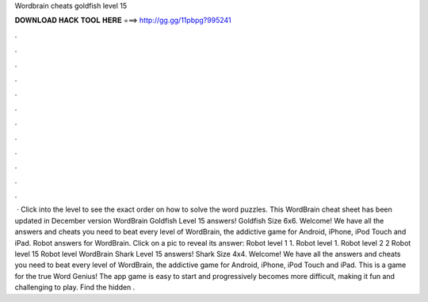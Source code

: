 Wordbrain cheats goldfish level 15

𝐃𝐎𝐖𝐍𝐋𝐎𝐀𝐃 𝐇𝐀𝐂𝐊 𝐓𝐎𝐎𝐋 𝐇𝐄𝐑𝐄 ===> http://gg.gg/11pbpg?995241

.

.

.

.

.

.

.

.

.

.

.

.

 · Click into the level to see the exact order on how to solve the word puzzles. This WordBrain cheat sheet has been updated in December version WordBrain Goldfish Level 15 answers! Goldfish Size 6x6. Welcome! We have all the answers and cheats you need to beat every level of WordBrain, the addictive game for Android, iPhone, iPod Touch and iPad. Robot answers for WordBrain. Click on a pic to reveal its answer: Robot level 1 1. Robot level 1. Robot level 2 2 Robot level 15 Robot level  WordBrain Shark Level 15 answers! Shark Size 4x4. Welcome! We have all the answers and cheats you need to beat every level of WordBrain, the addictive game for Android, iPhone, iPod Touch and iPad. This is a game for the true Word Genius! The app game is easy to start and progressively becomes more difficult, making it fun and challenging to play. Find the hidden .